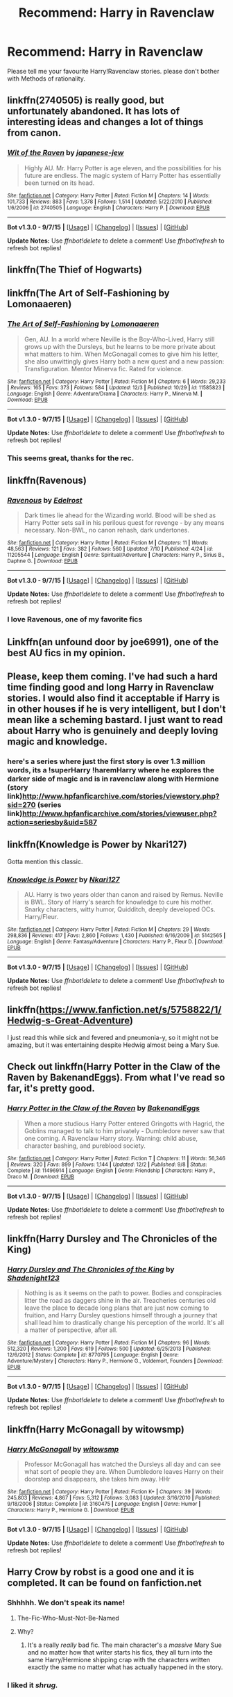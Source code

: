 #+TITLE: Recommend: Harry in Ravenclaw

* Recommend: Harry in Ravenclaw
:PROPERTIES:
:Author: gnarlin
:Score: 21
:DateUnix: 1449618652.0
:DateShort: 2015-Dec-09
:FlairText: Request
:END:
Please tell me your favourite Harry!Ravenclaw stories. please don't bother with Methods of rationality.


** linkffn(2740505) is really good, but unfortunately abandoned. It has lots of interesting ideas and changes a lot of things from canon.
:PROPERTIES:
:Author: deirox
:Score: 5
:DateUnix: 1449621586.0
:DateShort: 2015-Dec-09
:END:

*** [[http://www.fanfiction.net/s/2740505/1/][*/Wit of the Raven/*]] by [[https://www.fanfiction.net/u/560600/japanese-jew][/japanese-jew/]]

#+begin_quote
  Highly AU. Mr. Harry Potter is age eleven, and the possibilities for his future are endless. The magic system of Harry Potter has essentially been turned on its head.
#+end_quote

^{/Site/: [[http://www.fanfiction.net/][fanfiction.net]] *|* /Category/: Harry Potter *|* /Rated/: Fiction M *|* /Chapters/: 14 *|* /Words/: 101,733 *|* /Reviews/: 883 *|* /Favs/: 1,378 *|* /Follows/: 1,514 *|* /Updated/: 5/22/2010 *|* /Published/: 1/6/2006 *|* /id/: 2740505 *|* /Language/: English *|* /Characters/: Harry P. *|* /Download/: [[http://www.p0ody-files.com/ff_to_ebook/mobile/makeEpub.php?id=2740505][EPUB]]}

--------------

*Bot v1.3.0 - 9/7/15* *|* [[[https://github.com/tusing/reddit-ffn-bot/wiki/Usage][Usage]]] | [[[https://github.com/tusing/reddit-ffn-bot/wiki/Changelog][Changelog]]] | [[[https://github.com/tusing/reddit-ffn-bot/issues/][Issues]]] | [[[https://github.com/tusing/reddit-ffn-bot/][GitHub]]]

*Update Notes:* Use /ffnbot!delete/ to delete a comment! Use /ffnbot!refresh/ to refresh bot replies!
:PROPERTIES:
:Author: FanfictionBot
:Score: 2
:DateUnix: 1449621664.0
:DateShort: 2015-Dec-09
:END:


** linkffn(The Thief of Hogwarts)
:PROPERTIES:
:Score: 5
:DateUnix: 1449626984.0
:DateShort: 2015-Dec-09
:END:


** linkffn(The Art of Self-Fashioning by Lomonaaeren)
:PROPERTIES:
:Author: jsohp080
:Score: 5
:DateUnix: 1449671199.0
:DateShort: 2015-Dec-09
:END:

*** [[http://www.fanfiction.net/s/11585823/1/][*/The Art of Self-Fashioning/*]] by [[https://www.fanfiction.net/u/1265079/Lomonaaeren][/Lomonaaeren/]]

#+begin_quote
  Gen, AU. In a world where Neville is the Boy-Who-Lived, Harry still grows up with the Dursleys, but he learns to be more private about what matters to him. When McGonagall comes to give him his letter, she also unwittingly gives Harry both a new quest and a new passion: Transfiguration. Mentor Minerva fic. Rated for violence.
#+end_quote

^{/Site/: [[http://www.fanfiction.net/][fanfiction.net]] *|* /Category/: Harry Potter *|* /Rated/: Fiction M *|* /Chapters/: 6 *|* /Words/: 29,233 *|* /Reviews/: 165 *|* /Favs/: 373 *|* /Follows/: 584 *|* /Updated/: 12/3 *|* /Published/: 10/29 *|* /id/: 11585823 *|* /Language/: English *|* /Genre/: Adventure/Drama *|* /Characters/: Harry P., Minerva M. *|* /Download/: [[http://www.p0ody-files.com/ff_to_ebook/mobile/makeEpub.php?id=11585823][EPUB]]}

--------------

*Bot v1.3.0 - 9/7/15* *|* [[[https://github.com/tusing/reddit-ffn-bot/wiki/Usage][Usage]]] | [[[https://github.com/tusing/reddit-ffn-bot/wiki/Changelog][Changelog]]] | [[[https://github.com/tusing/reddit-ffn-bot/issues/][Issues]]] | [[[https://github.com/tusing/reddit-ffn-bot/][GitHub]]]

*Update Notes:* Use /ffnbot!delete/ to delete a comment! Use /ffnbot!refresh/ to refresh bot replies!
:PROPERTIES:
:Author: FanfictionBot
:Score: 4
:DateUnix: 1449671222.0
:DateShort: 2015-Dec-09
:END:


*** This seems great, thanks for the rec.
:PROPERTIES:
:Author: howtopleaseme
:Score: 2
:DateUnix: 1449688264.0
:DateShort: 2015-Dec-09
:END:


** linkffn(Ravenous)
:PROPERTIES:
:Author: howtopleaseme
:Score: 3
:DateUnix: 1449621275.0
:DateShort: 2015-Dec-09
:END:

*** [[http://www.fanfiction.net/s/11205544/1/][*/Ravenous/*]] by [[https://www.fanfiction.net/u/6480495/Edelrost][/Edelrost/]]

#+begin_quote
  Dark times lie ahead for the Wizarding world. Blood will be shed as Harry Potter sets sail in his perilous quest for revenge - by any means necessary. Non-BWL, no canon rehash, dark undertones.
#+end_quote

^{/Site/: [[http://www.fanfiction.net/][fanfiction.net]] *|* /Category/: Harry Potter *|* /Rated/: Fiction M *|* /Chapters/: 11 *|* /Words/: 48,563 *|* /Reviews/: 121 *|* /Favs/: 382 *|* /Follows/: 560 *|* /Updated/: 7/10 *|* /Published/: 4/24 *|* /id/: 11205544 *|* /Language/: English *|* /Genre/: Spiritual/Adventure *|* /Characters/: Harry P., Sirius B., Daphne G. *|* /Download/: [[http://www.p0ody-files.com/ff_to_ebook/mobile/makeEpub.php?id=11205544][EPUB]]}

--------------

*Bot v1.3.0 - 9/7/15* *|* [[[https://github.com/tusing/reddit-ffn-bot/wiki/Usage][Usage]]] | [[[https://github.com/tusing/reddit-ffn-bot/wiki/Changelog][Changelog]]] | [[[https://github.com/tusing/reddit-ffn-bot/issues/][Issues]]] | [[[https://github.com/tusing/reddit-ffn-bot/][GitHub]]]

*Update Notes:* Use /ffnbot!delete/ to delete a comment! Use /ffnbot!refresh/ to refresh bot replies!
:PROPERTIES:
:Author: FanfictionBot
:Score: 1
:DateUnix: 1449621317.0
:DateShort: 2015-Dec-09
:END:


*** I love Ravenous, one of my favorite fics
:PROPERTIES:
:Author: Zantroy
:Score: 1
:DateUnix: 1449642406.0
:DateShort: 2015-Dec-09
:END:


** Linkffn(an unfound door by joe6991), one of the best AU fics in my opinion.
:PROPERTIES:
:Author: AGrainOfDust
:Score: 2
:DateUnix: 1449663907.0
:DateShort: 2015-Dec-09
:END:


** Please, keep them coming. I've had such a hard time finding good and long Harry in Ravenclaw stories. I would also find it acceptable if Harry is in other houses if he is very intelligent, but I don't mean like a scheming bastard. I just want to read about Harry who is genuinely and deeply loving magic and knowledge.
:PROPERTIES:
:Author: gnarlin
:Score: 2
:DateUnix: 1449750120.0
:DateShort: 2015-Dec-10
:END:

*** here's a series where just the first story is over 1.3 million words, its a !superHarry !haremHarry where he explores the darker side of magic and is in ravenclaw along with Hermione (story link)[[http://www.hpfanficarchive.com/stories/viewstory.php?sid=270]] (series link)[[http://www.hpfanficarchive.com/stories/viewuser.php?action=seriesby&uid=587]]
:PROPERTIES:
:Author: k-k-KFC
:Score: 1
:DateUnix: 1449871606.0
:DateShort: 2015-Dec-12
:END:


** linkffn(Knowledge is Power by Nkari127)

Gotta mention this classic.
:PROPERTIES:
:Author: Almavet
:Score: 1
:DateUnix: 1449679176.0
:DateShort: 2015-Dec-09
:END:

*** [[http://www.fanfiction.net/s/5142565/1/][*/Knowledge is Power/*]] by [[https://www.fanfiction.net/u/287810/Nkari127][/Nkari127/]]

#+begin_quote
  AU. Harry is two years older than canon and raised by Remus. Neville is BWL. Story of Harry's search for knowledge to cure his mother. Snarky characters, witty humor, Quidditch, deeply developed OCs. Harry/Fleur.
#+end_quote

^{/Site/: [[http://www.fanfiction.net/][fanfiction.net]] *|* /Category/: Harry Potter *|* /Rated/: Fiction M *|* /Chapters/: 29 *|* /Words/: 298,836 *|* /Reviews/: 417 *|* /Favs/: 2,860 *|* /Follows/: 1,430 *|* /Published/: 6/16/2009 *|* /id/: 5142565 *|* /Language/: English *|* /Genre/: Fantasy/Adventure *|* /Characters/: Harry P., Fleur D. *|* /Download/: [[http://www.p0ody-files.com/ff_to_ebook/mobile/makeEpub.php?id=5142565][EPUB]]}

--------------

*Bot v1.3.0 - 9/7/15* *|* [[[https://github.com/tusing/reddit-ffn-bot/wiki/Usage][Usage]]] | [[[https://github.com/tusing/reddit-ffn-bot/wiki/Changelog][Changelog]]] | [[[https://github.com/tusing/reddit-ffn-bot/issues/][Issues]]] | [[[https://github.com/tusing/reddit-ffn-bot/][GitHub]]]

*Update Notes:* Use /ffnbot!delete/ to delete a comment! Use /ffnbot!refresh/ to refresh bot replies!
:PROPERTIES:
:Author: FanfictionBot
:Score: 1
:DateUnix: 1449679256.0
:DateShort: 2015-Dec-09
:END:


** linkffn([[https://www.fanfiction.net/s/5758822/1/Hedwig-s-Great-Adventure]])

I just read this while sick and fevered and pneumonia-y, so it might not be amazing, but it was entertaining despite Hedwig almost being a Mary Sue.
:PROPERTIES:
:Author: paperhurts
:Score: 1
:DateUnix: 1449683717.0
:DateShort: 2015-Dec-09
:END:


** Check out linkffn(Harry Potter in the Claw of the Raven by BakenandEggs). From what I've read so far, it's pretty good.
:PROPERTIES:
:Author: mlcor87
:Score: 1
:DateUnix: 1449724842.0
:DateShort: 2015-Dec-10
:END:

*** [[http://www.fanfiction.net/s/11496914/1/][*/Harry Potter in the Claw of the Raven/*]] by [[https://www.fanfiction.net/u/6826889/BakenandEggs][/BakenandEggs/]]

#+begin_quote
  When a more studious Harry Potter entered Gringotts with Hagrid, the Goblins managed to talk to him privately - Dumbledore never saw that one coming. A Ravenclaw Harry story. Warning: child abuse, character bashing, and pureblood society.
#+end_quote

^{/Site/: [[http://www.fanfiction.net/][fanfiction.net]] *|* /Category/: Harry Potter *|* /Rated/: Fiction T *|* /Chapters/: 11 *|* /Words/: 56,346 *|* /Reviews/: 320 *|* /Favs/: 899 *|* /Follows/: 1,144 *|* /Updated/: 12/2 *|* /Published/: 9/8 *|* /Status/: Complete *|* /id/: 11496914 *|* /Language/: English *|* /Genre/: Friendship *|* /Characters/: Harry P., Draco M. *|* /Download/: [[http://www.p0ody-files.com/ff_to_ebook/mobile/makeEpub.php?id=11496914][EPUB]]}

--------------

*Bot v1.3.0 - 9/7/15* *|* [[[https://github.com/tusing/reddit-ffn-bot/wiki/Usage][Usage]]] | [[[https://github.com/tusing/reddit-ffn-bot/wiki/Changelog][Changelog]]] | [[[https://github.com/tusing/reddit-ffn-bot/issues/][Issues]]] | [[[https://github.com/tusing/reddit-ffn-bot/][GitHub]]]

*Update Notes:* Use /ffnbot!delete/ to delete a comment! Use /ffnbot!refresh/ to refresh bot replies!
:PROPERTIES:
:Author: FanfictionBot
:Score: 1
:DateUnix: 1449724883.0
:DateShort: 2015-Dec-10
:END:


** linkffn(Harry Dursley and The Chronicles of the King)
:PROPERTIES:
:Author: Lenrivk
:Score: 1
:DateUnix: 1449847075.0
:DateShort: 2015-Dec-11
:END:

*** [[http://www.fanfiction.net/s/8770795/1/][*/Harry Dursley and The Chronicles of the King/*]] by [[https://www.fanfiction.net/u/3864170/Shadenight123][/Shadenight123/]]

#+begin_quote
  Nothing is as it seems on the path to power. Bodies and conspiracies litter the road as daggers shine in the air. Treacheries centuries old leave the place to decade long plans that are just now coming to fruition, and Harry Dursley questions himself through a journey that shall lead him to drastically change his perception of the world. It's all a matter of perspective, after all.
#+end_quote

^{/Site/: [[http://www.fanfiction.net/][fanfiction.net]] *|* /Category/: Harry Potter *|* /Rated/: Fiction M *|* /Chapters/: 96 *|* /Words/: 512,320 *|* /Reviews/: 1,200 *|* /Favs/: 619 *|* /Follows/: 500 *|* /Updated/: 6/25/2013 *|* /Published/: 12/6/2012 *|* /Status/: Complete *|* /id/: 8770795 *|* /Language/: English *|* /Genre/: Adventure/Mystery *|* /Characters/: Harry P., Hermione G., Voldemort, Founders *|* /Download/: [[http://www.p0ody-files.com/ff_to_ebook/mobile/makeEpub.php?id=8770795][EPUB]]}

--------------

*Bot v1.3.0 - 9/7/15* *|* [[[https://github.com/tusing/reddit-ffn-bot/wiki/Usage][Usage]]] | [[[https://github.com/tusing/reddit-ffn-bot/wiki/Changelog][Changelog]]] | [[[https://github.com/tusing/reddit-ffn-bot/issues/][Issues]]] | [[[https://github.com/tusing/reddit-ffn-bot/][GitHub]]]

*Update Notes:* Use /ffnbot!delete/ to delete a comment! Use /ffnbot!refresh/ to refresh bot replies!
:PROPERTIES:
:Author: FanfictionBot
:Score: 1
:DateUnix: 1449847105.0
:DateShort: 2015-Dec-11
:END:


** linkffn(Harry McGonagall by witowsmp)
:PROPERTIES:
:Author: monkiboy
:Score: 0
:DateUnix: 1449625000.0
:DateShort: 2015-Dec-09
:END:

*** [[http://www.fanfiction.net/s/3160475/1/][*/Harry McGonagall/*]] by [[https://www.fanfiction.net/u/983103/witowsmp][/witowsmp/]]

#+begin_quote
  Professor McGonagall has watched the Dursleys all day and can see what sort of people they are. When Dumbledore leaves Harry on their doorstep and disappears, she takes him away. HHr
#+end_quote

^{/Site/: [[http://www.fanfiction.net/][fanfiction.net]] *|* /Category/: Harry Potter *|* /Rated/: Fiction K+ *|* /Chapters/: 39 *|* /Words/: 245,803 *|* /Reviews/: 4,867 *|* /Favs/: 5,312 *|* /Follows/: 3,083 *|* /Updated/: 3/16/2010 *|* /Published/: 9/18/2006 *|* /Status/: Complete *|* /id/: 3160475 *|* /Language/: English *|* /Genre/: Humor *|* /Characters/: Harry P., Hermione G. *|* /Download/: [[http://www.p0ody-files.com/ff_to_ebook/mobile/makeEpub.php?id=3160475][EPUB]]}

--------------

*Bot v1.3.0 - 9/7/15* *|* [[[https://github.com/tusing/reddit-ffn-bot/wiki/Usage][Usage]]] | [[[https://github.com/tusing/reddit-ffn-bot/wiki/Changelog][Changelog]]] | [[[https://github.com/tusing/reddit-ffn-bot/issues/][Issues]]] | [[[https://github.com/tusing/reddit-ffn-bot/][GitHub]]]

*Update Notes:* Use /ffnbot!delete/ to delete a comment! Use /ffnbot!refresh/ to refresh bot replies!
:PROPERTIES:
:Author: FanfictionBot
:Score: 2
:DateUnix: 1449625044.0
:DateShort: 2015-Dec-09
:END:


** Harry Crow by robst is a good one and it is completed. It can be found on fanfiction.net
:PROPERTIES:
:Author: Artificialraspberry
:Score: -6
:DateUnix: 1449630049.0
:DateShort: 2015-Dec-09
:END:

*** Shhhhh. We don't speak its name!
:PROPERTIES:
:Author: LucretiusCarus
:Score: 12
:DateUnix: 1449641541.0
:DateShort: 2015-Dec-09
:END:

**** The-Fic-Who-Must-Not-Be-Named
:PROPERTIES:
:Author: Zantroy
:Score: 12
:DateUnix: 1449642466.0
:DateShort: 2015-Dec-09
:END:


**** Why?
:PROPERTIES:
:Author: KasumiKeiko
:Score: 4
:DateUnix: 1449655975.0
:DateShort: 2015-Dec-09
:END:

***** It's a really /really/ bad fic. The main character's a /massive/ Mary Sue and no matter how that writer starts his fics, they all turn into the same Harry/Hermione shipping crap with the characters written exactly the same no matter what has actually happened in the story.
:PROPERTIES:
:Score: 9
:DateUnix: 1449663341.0
:DateShort: 2015-Dec-09
:END:


*** I liked it /shrug./
:PROPERTIES:
:Author: Faustyna
:Score: 2
:DateUnix: 1449713939.0
:DateShort: 2015-Dec-10
:END:
